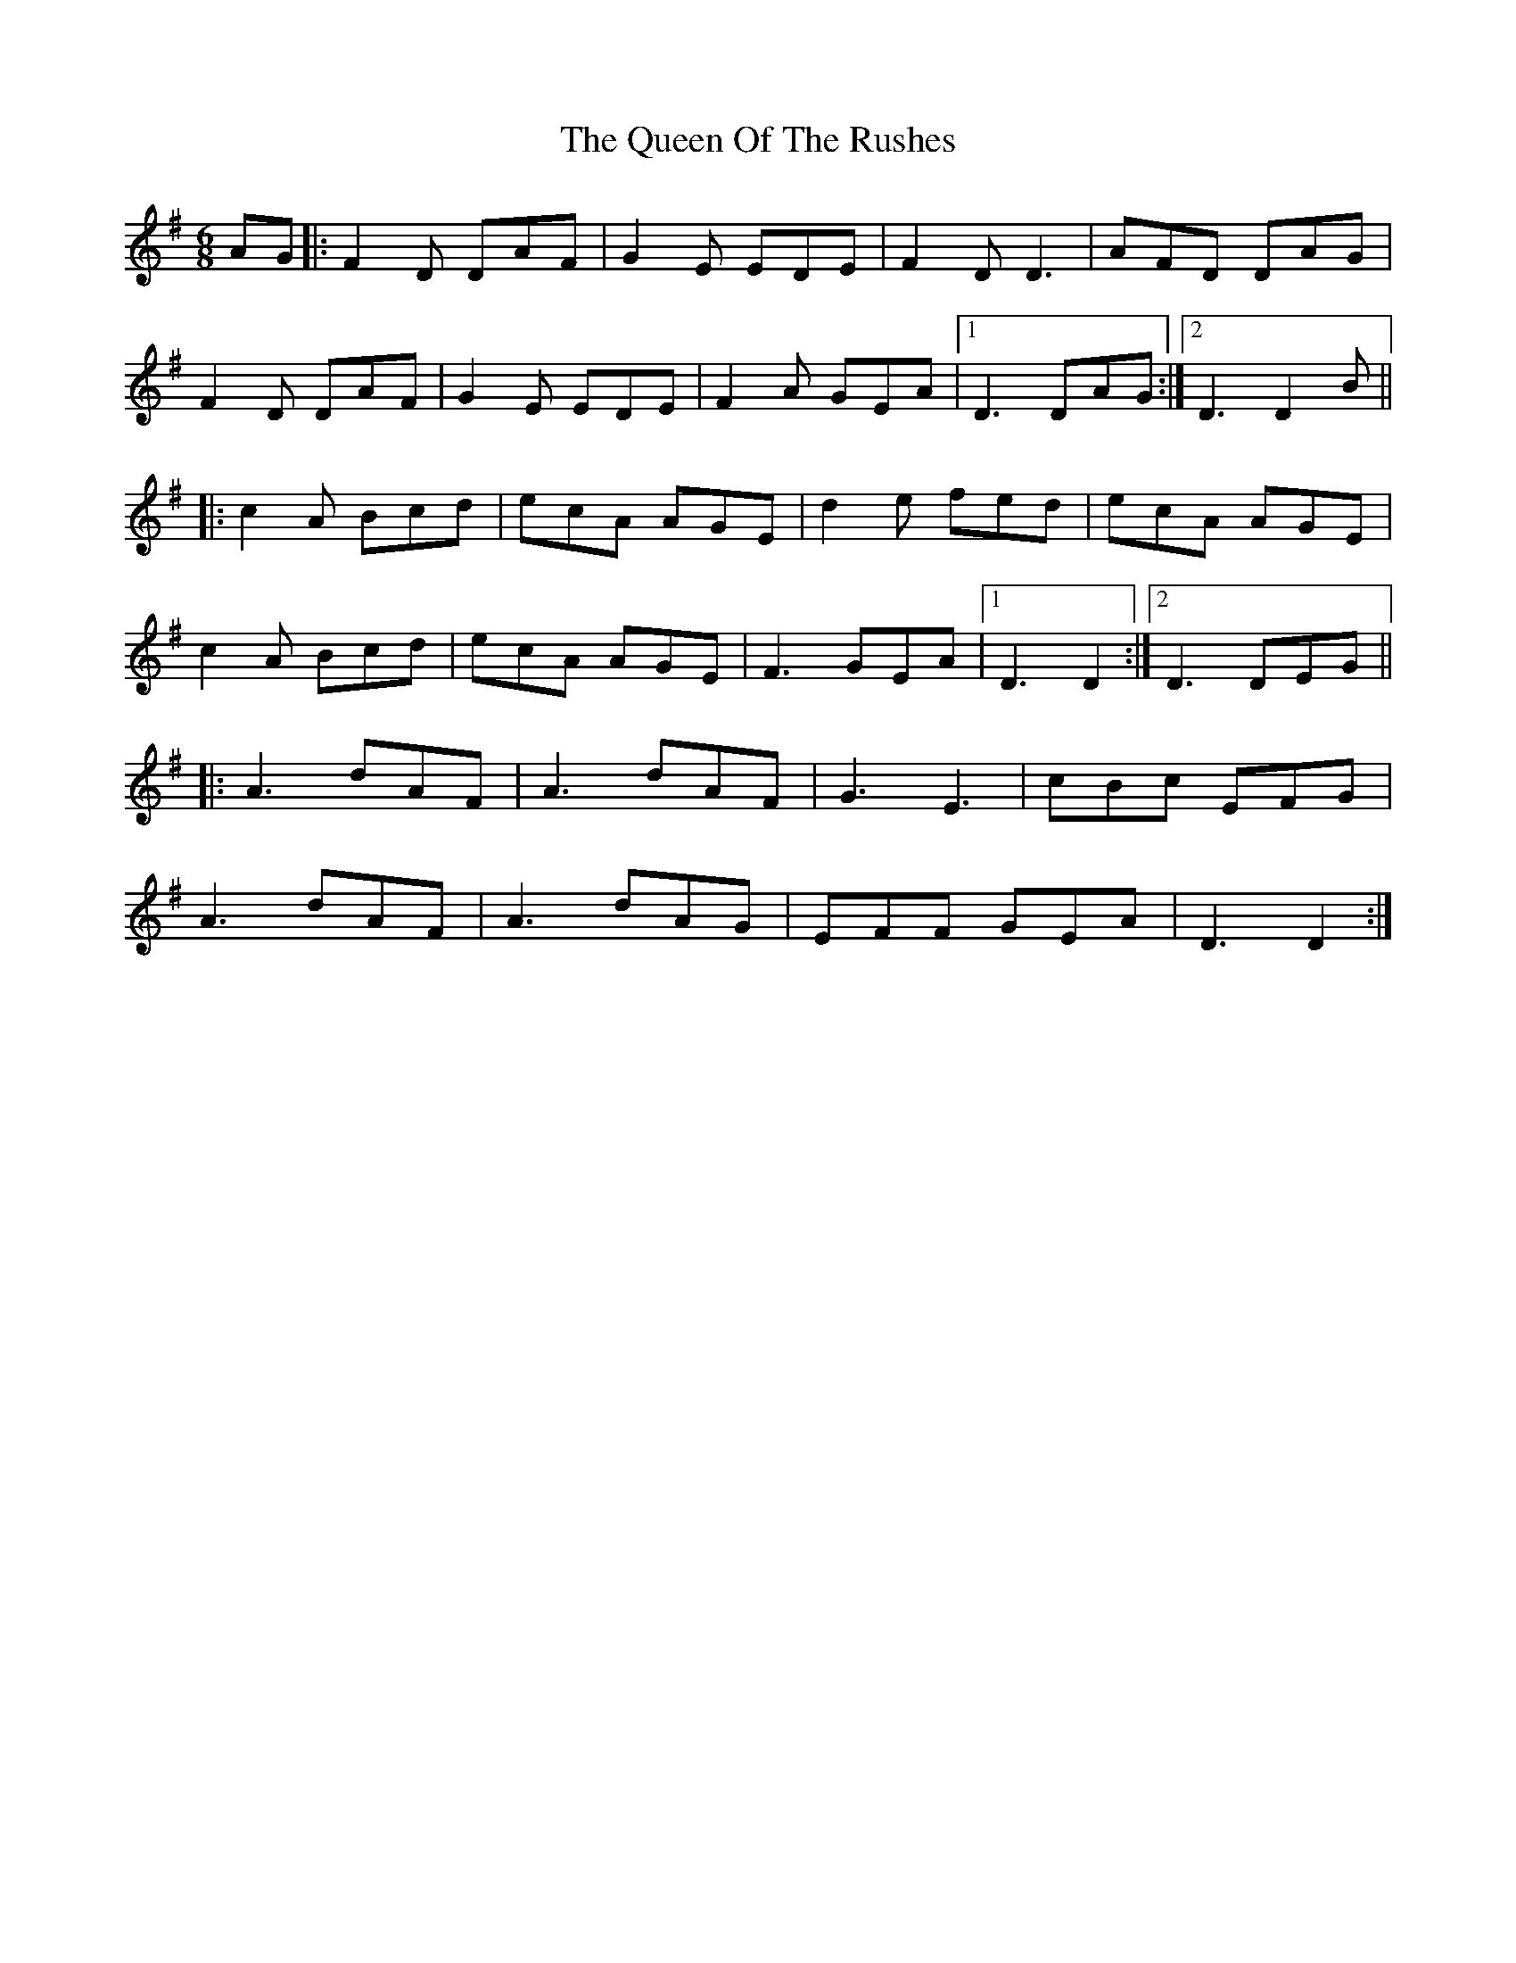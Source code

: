 X: 33369
T: Queen Of The Rushes, The
R: jig
M: 6/8
K: Dmixolydian
AG|:F2D DAF|G2E EDE|F2D D3|AFD DAG|
F2D DAF|G2E EDE|F2A GEA|1 D3 DAG:|2 D3 D2B||
|:c2A Bcd|ecA AGE|d2e fed|ecA AGE|
c2A Bcd|ecA AGE|F3 GEA|1 D3 D2:|2 D3 DEG||
|:A3 dAF|A3 dAF|G3 E3|cBc EFG|
A3 dAF|A3 dAG|EFF GEA|D3 D2:|

